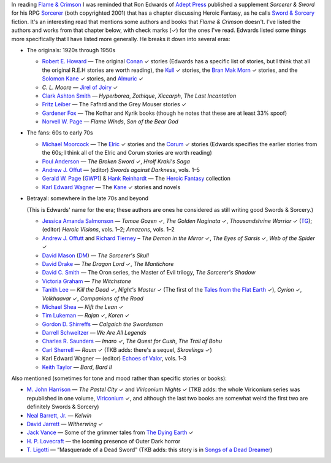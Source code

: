 .. title: Sorcerer & Sword's bibliography of Sword & Sorcery fiction
.. slug: sorcerer-swords-bibliography-of-sword-sorcery-fiction
.. date: 2020-03-07 00:10:06 UTC-05:00
.. tags: fiction,swords & sorcery,sorcerer & sword,rpg,heroic fantasy
.. category: books
.. link: 
.. description: 
.. type: text

In reading `Flame & Crimson`_ I was reminded that Ron Edwards of
`Adept Press`_ published a supplement `Sorcerer & Sword` for his RPG
`Sorcerer`_ (both copyrighted 2001) that has a chapter discussing
Heroic Fantasy, as he calls `Sword & Sorcery`_ fiction.  It's an
interesting read that mentions some authors and books that `Flame &
Crimson` doesn't.  I've listed the authors and works from that chapter
below, with check marks (✓) for the ones I've read.  Edwards listed
some things more specifically that I have listed more generally.  He
breaks it down into several eras:

.. _`Flame & Crimson`: link://slug/recent-reading-flame-and-crimson
.. _`Adept Press`: http://adept-press.com/
.. _`Sorcerer`: http://adept-press.com/games-fantasy-horror/sorcerer/
.. _`Sword & Sorcery`: https://en.wikipedia.org/wiki/Sword_and_sorcery

* The originals: 1920s through 1950s

  + `Robert E. Howard`_ — The original Conan_ ✓ stories (Edwards has a
    specific list of stories, but I think that all the original
    R.E.H stories are worth reading), the Kull_ ✓ stories, the `Bran Mak
    Morn`_ ✓ stories, and the `Solomon Kane`_ ✓ stories, and
    `Almuric`_ ✓

    .. _`Robert E. Howard`: https://en.wikipedia.org/wiki/Robert_E._Howard
    .. _Conan: https://en.wikipedia.org/wiki/Conan_the_Barbarian
    .. _Kull: https://en.wikipedia.org/wiki/Kull_of_Atlantis
    .. _`Bran Mak Morn`: https://en.wikipedia.org/wiki/Kull_of_Atlantis
    .. _`Solomon Kane`: https://en.wikipedia.org/wiki/Solomon_Kane
    .. _`Almuric`: https://en.wikipedia.org/wiki/Almuric

  + `C. L. Moore` — `Jirel of Joiry`_ ✓

    .. _`C. L. Moore`: https://en.wikipedia.org/wiki/C._L._Moore
    .. _`Jirel of Joiry`: https://en.wikipedia.org/wiki/Jirel_of_Joiry

  + `Clark Ashton Smith`_ — `Hyperborea`, `Zothique`, `Xiccarph`, `The Last
    Incantation`

    .. _`Clark Ashton Smith`: https://en.wikipedia.org/wiki/Clark_Ashton_Smith

  + `Fritz Leiber`_ — The Fafhrd and the Grey Mouser stories ✓

    .. _`Fritz Leiber`: https://en.wikipedia.org/wiki/Fritz_Leiber

  + `Gardener Fox`_ — The Kothar and Kyrik books (though he notes that these
    are at least 33% spoof)

    .. _`Gardener Fox`: https://en.wikipedia.org/wiki/Gardner_Fox

  + `Norvell W. Page`_ — `Flame Winds`, `Son of the Bear God`

    .. _`Norvell W. Page`: https://en.wikipedia.org/wiki/Norvell_W._Page

* The fans: 60s to early 70s

  + `Michael Moorcock`_ — The Elric_ ✓ stories and the Corum_ ✓ stories
    (Edwards specifies the earlier stories from the 60s; I think all
    of the Elric and Corum stories are worth reading)

    .. _`Michael Moorcock`: https://en.wikipedia.org/wiki/Michael_Moorcock
    .. _Elric: https://en.wikipedia.org/wiki/Elric_of_Melnibon%C3%A9
    .. _Corum: https://en.wikipedia.org/wiki/Corum_Jhaelen_Irsei

  + `Poul Anderson`_ — `The Broken Sword` ✓, `Hrolf Kraki's Saga`

    .. _`Poul Anderson`: https://en.wikipedia.org/wiki/Poul_Anderson

  + `Andrew J. Offut`_ — (editor) `Swords against Darkness`, vols. 1–5

    .. _`Andrew J. Offut`: https://en.wikipedia.org/wiki/Poul_Anderson

  + `Gerald W. Page`_ (GWP1_) & `Hank Reinhardt`_ — The `Heroic Fantasy`_
    collection

    .. _`Gerald W. Page`: https://en.wikipedia.org/wiki/Gerald_W._Page
    .. _GWP1: http://www.isfdb.org/cgi-bin/ea.cgi?Gerald_W._Page
    .. _`Hank Reinhardt`: https://en.wikipedia.org/wiki/Hank_Reinhardt
    .. _`Heroic Fantasy`: https://en.wikipedia.org/wiki/Heroic_Fantasy_(anthology)

  + `Karl Edward Wagner`_ — The Kane_ ✓ stories and novels

    .. _`Karl Edward Wagner`: https://en.wikipedia.org/wiki/Karl_Edward_Wagner
    .. _Kane: https://en.wikipedia.org/wiki/Karl_Edward_Wagner#Kane,_the_Mystic_Swordsman

* Betrayal: somewhere in the late 70s and beyond

  (This is Edwards' name for the era; these authors are ones he
  considered as still writing good Swords & Sorcery.)

  + `Jessica Amanda Salmonson`_ — `Tomoe Gozen` ✓, `The Golden
    Naginata` ✓, `Thousandshrine Warrior` ✓ (TG_); (editor) `Heroic
    Visions`, vols. 1–2; `Amazons`, vols. 1–2

    .. _`Jessica Amanda Salmonson`: https://en.wikipedia.org/wiki/Jessica_Amanda_Salmonson
    .. _TG: https://en.wikipedia.org/wiki/Jessica_Amanda_Salmonson#Tomoe_Gozen_trilogy

  + `Andrew J. Offutt`_ and `Richard Tierney`_ – `The Demon in the
    Mirror` ✓, `The Eyes of Sarsis` ✓, `Web of the Spider` ✓

    .. _`Andrew J. Offutt`: https://en.wikipedia.org/wiki/Andrew_J._Offutt
    .. _`Richard Tierney`: https://en.wikipedia.org/wiki/Richard_L._Tierney

  + `David Mason`_ (DM_) — `The Sorcerer's Skull`

    .. _`David Mason`: http://www.isfdb.org/cgi-bin/ea.cgi?7082
    .. _DM: http://www.sf-encyclopedia.com/entry/mason_david

  + `David Drake`_ — `The Dragon Lord` ✓, `The Mantichore`

    .. _`David Drake`: https://en.wikipedia.org/wiki/David_Drake

  + `David C. Smith`_ — The Oron series, the Master of Evil trilogy, `The
    Sorcerer's Shadow`

    .. _`David C. Smith`: https://en.wikipedia.org/wiki/David_C._Smith_(author)

  + `Victoria Graham`_ — `The Witchstone`

    .. _`Victoria Graham`: http://www.isfdb.org/cgi-bin/ea.cgi?115303

  + `Tanith Lee`_ — `Kill the Dead` ✓, `Night's Master` ✓ (The first of the
    `Tales from the Flat Earth`_ ✓), `Cyrion` ✓, `Volkhaavar` ✓, `Companions
    of the Road`

    .. _`Tanith Lee`: https://en.wikipedia.org/wiki/Tanith_Lee
    .. _`Tales from the Flat Earth`: https://en.wikipedia.org/wiki/Tales_from_the_Flat_Earth

  + `Michael Shea`_ — `Nift the Lean` ✓

    .. _`Michael Shea`: https://en.wikipedia.org/wiki/Michael_Shea_(author)

  + `Tim Lukeman`_ — `Rajan` ✓, `Koren` ✓

    .. _`Tim Lukeman`: http://www.isfdb.org/cgi-bin/ea.cgi?3957

  + `Gordon D. Shirreffs`_ — `Calgaich the Swordsman`

    .. _`Gordon D. Shirreffs`: http://www.isfdb.org/cgi-bin/ea.cgi?123711

  + `Darrell Schweitzer`_ — `We Are All Legends`

    .. _`Darrell Schweitzer`: https://en.wikipedia.org/wiki/Darrell_Schweitzer

  + `Charles R. Saunders`_ — `Imaro` ✓, `The Quest for Cush`, `The Trail of
    Bohu`

    .. _`Charles R. Saunders`: https://en.wikipedia.org/wiki/Charles_R._Saunders

  + `Carl Sherrell`_ — `Raum` ✓ (TKB adds: there's a sequel,
    `Skraelings` ✓)

    .. _`Carl Sherrell`: https://en.wikipedia.org/wiki/Carl_Sherrell

  + Karl Edward Wagner — (editor) `Echoes of Valor`_, vols. 1–3

    .. _`Echoes of Valor`: https://en.wikipedia.org/wiki/Echoes_of_Valor

  + `Keith Taylor`_ — `Bard`, `Bard II`

    .. _`Keith Taylor`: https://www.fantasticfiction.com/t/keith-taylor/

Also mentioned (sometimes for tone and mood rather than specific
stories or books):

* `M. John Harrison`_ — `The Pastel City` ✓ and `Viriconium Nights` ✓
  (TKB adds: the whole Viriconium series was republished in one
  volume, Viriconium_ ✓, and although the last two books are somewhat
  weird the first two are definitely Swords & Sorcery)

  .. _`M. John Harrison`: https://en.wikipedia.org/wiki/M._John_Harrison
  .. _Viriconium: https://www.amazon.com/gp/product/0553383159/

* `Neal Barrett, Jr.`_ — `Kelwin`

  .. _`Neal Barrett, Jr.`: https://en.wikipedia.org/wiki/Neal_Barrett_Jr.

* `David Jarrett`_ — `Witherwing` ✓

  .. _`David Jarrett`: http://www.isfdb.org/cgi-bin/ea.cgi?7952

* `Jack Vance`_ — Some of the grimmer tales from `The Dying Earth`_ ✓

  .. _`Jack Vance`: https://en.wikipedia.org/wiki/Jack_Vance
  .. _`The Dying Earth`: https://en.wikipedia.org/wiki/The_Dying_Earth

* `H. P. Lovecraft`_ — the looming presence of Outer Dark horror

  .. _`H. P. Lovecraft`: https://en.wikipedia.org/wiki/H._P._Lovecraft

* `T. Ligotti`_ — “Masquerade of a Dead Sword” (TKB adds: this story
  is in `Songs of a Dead Dreamer`_)

  .. _`T. Ligotti`: https://en.wikipedia.org/wiki/Thomas_Ligotti
  .. _`Songs of a Dead Dreamer`: https://en.wikipedia.org/wiki/Songs_of_a_Dead_Dreamer

